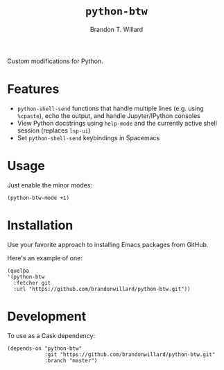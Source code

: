 #+TITLE: =python-btw=
#+AUTHOR: Brandon T. Willard

[[Testing Workflow][file:https://github.com/brandonwillard/python-btw/workflows/Testing%20Workflow/badge.svg]]

Custom modifications for Python.

* Features

  - ~python-shell-send~ functions that handle multiple lines (e.g. using ~%cpaste~), echo the output, and handle Jupyter/IPython consoles
  - View Python docstrings using ~help-mode~ and the currently active shell session (replaces ~lsp-ui~)
  - Set ~python-shell-send~ keybindings in Spacemacs

* Usage

  Just enable the minor modes:
  #+BEGIN_SRC elisp :eval never :exports code :results none
  (python-btw-mode +1)
  #+END_SRC

* Installation

  Use your favorite approach to installing Emacs packages from GitHub.

  Here's an example of one:
  #+BEGIN_SRC elisp :eval never :exports code :results none
  (quelpa
  '(python-btw
    :fetcher git
    :url "https://github.com/brandonwillard/python-btw.git"))
  #+END_SRC

* Development
  To use as a Cask dependency:
  #+BEGIN_SRC elisp :eval never :exports code :results none
  (depends-on "python-btw"
              :git "https://github.com/brandonwillard/python-btw.git"
              :branch "master")
  #+END_SRC
